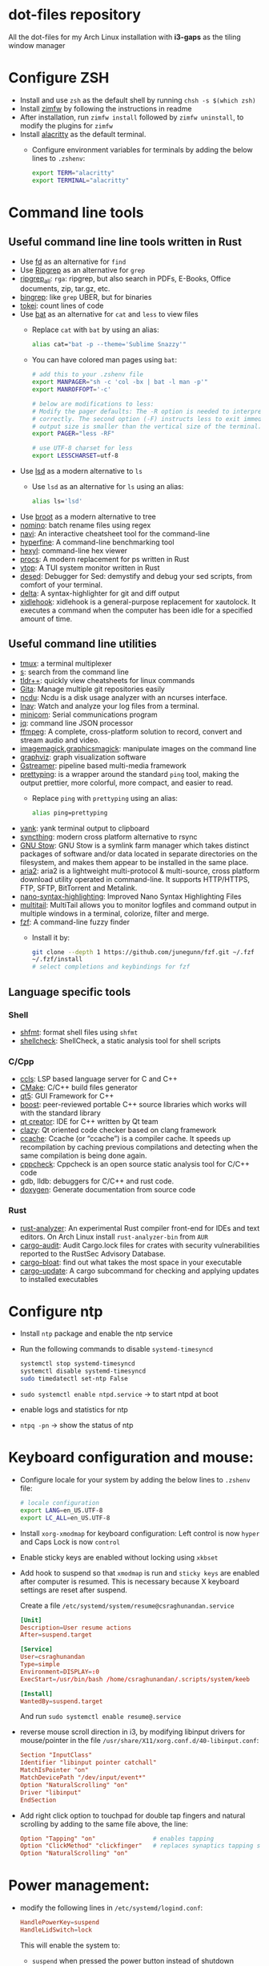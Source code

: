 * dot-files repository

  All the dot-files for my Arch Linux installation with *i3-gaps* as the tiling
  window manager
  
* Configure ZSH
  
  + Install and use ~zsh~ as the default shell by running ~chsh -s $(which zsh)~
  + Install [[https://github.com/zimfw/zimfw][zimfw]] by following the instructions in readme
  + After installation, run ~zimfw install~ followed by ~zimfw uninstall~, to
    modify the plugins for ~zimfw~
  + Install [[https://github.com/alacritty/alacritty][alacritty]]  as the default terminal.
    + Configure environment variables for terminals by adding the below lines to
      =.zshenv=:

      #+BEGIN_SRC bash
export TERM="alacritty"
export TERMINAL="alacritty"
#+END_SRC

    
* Command line tools
  
** Useful command line line tools written in Rust
   
   + Use [[https://github.com/sharkdp/fd][fd]] as an alternative for =find=
   + Use [[https://github.com/BurntSushi/ripgrep][Ripgrep]] as an alternative for =grep=
   + [[https://github.com/phiresky/ripgrep-all][ripgrep_all]]: =rga=: ripgrep, but also search in PDFs, E-Books, Office
     documents, zip, tar.gz, etc.
   + [[https://github.com/m4b/bingrep][bingrep]]: like ~grep~ UBER, but for binaries
   + [[https://github.com/XAMPPRocky/tokei][tokei]]: count lines of code
   + Use [[https://github.com/sharkdp/bat][bat]]  as an alternative for =cat= and =less= to view files
     + Replace =cat= with =bat= by using an alias:

       #+BEGIN_SRC bash
alias cat="bat -p --theme='Sublime Snazzy'"  
#+END_SRC

     + You can have colored man pages using =bat=:

       #+BEGIN_SRC bash
# add this to your .zshenv file
export MANPAGER="sh -c 'col -bx | bat -l man -p'"
export MANROFFOPT='-c'

# below are modifications to less:
# Modify the pager defaults: The -R option is needed to interpret ANSI colors
# correctly. The second option (-F) instructs less to exit immediately if the
# output size is smaller than the vertical size of the terminal.
export PAGER="less -RF"

# use UTF-8 charset for less
export LESSCHARSET=utf-8
#+END_SRC

   + Use [[https://github.com/Peltoche/lsd][lsd]] as a modern alternative to =ls=
     + Use =lsd= as an alternative for =ls= using an alias:

       #+BEGIN_SRC bash
alias ls='lsd'  
#+END_SRC

   + Use [[https://github.com/Canop/broot][broot]] as a modern alternative to tree
   + [[https://github.com/yaa110/nomino][nomino]]: batch rename files using regex
   + [[https://github.com/denisidoro/navi/][navi]]: An interactive cheatsheet tool for the command-line
   + [[https://github.com/sharkdp/hyperfine][hyperfine]]: A command-line benchmarking tool
   + [[https://github.com/sharkdp/hexyl][hexyl]]: command-line hex viewer 
   + [[https://github.com/dalance/procs/][procs]]: A modern replacement for ps written in Rust
   + [[https://github.com/cjbassi/ytop][ytop]]: A TUI system monitor written in Rust
   + [[https://github.com/SoptikHa2/desed][desed]]: Debugger for Sed: demystify and debug your sed scripts, from comfort
     of your terminal.
   + [[https://github.com/dandavison/delta][delta]]: A syntax-highlighter for git and diff output
   + [[https://github.com/jD91mZM2/xidlehook][xidlehook]]: xidlehook is a general-purpose replacement for xautolock. It
     executes a command when the computer has been idle for a specified amount
     of time.

** Useful command line utilities

   + [[https://github.com/tmux/tmux][tmux]]:  a terminal multiplexer
   + [[https://github.com/zquestz/s][s]]: search from the command line
   + [[https://github.com/isacikgoz/tldr][tldr++]]: quickly view cheatsheets for linux commands
   + [[https://github.com/nosarthur/gita][Gita]]: Manage multiple git repositories easily
   + [[https://dev.yorhel.nl/ncdu][ncdu]]: Ncdu is a disk usage analyzer with an ncurses interface.
   + [[https://lnav.org/][lnav]]: Watch and analyze your log files from a terminal.
   + [[https://salsa.debian.org/minicom-team/minicom][minicom]]: Serial communications program
   + [[https://github.com/stedolan/jq][jq]]: command line JSON processor
   + [[https://ffmpeg.org/][ffmpeg]]: A complete, cross-platform solution to record, convert and stream
     audio and video.
   + [[https://github.com/ImageMagick/ImageMagick][imagemagick]],[[http://www.graphicsmagick.org/index.html][graphicsmagick]]: manipulate images on the command line
   + [[https://graphviz.org/][graphviz]]: graph visualization software
   + [[https://gstreamer.freedesktop.org/][Gstreamer]]: pipeline based multi-media framework
   + [[https://github.com/denilsonsa/prettyping][prettyping]]: is a wrapper around the standard =ping= tool, making the output
     prettier, more colorful, more compact, and easier to read.
     + Replace =ping= with =prettyping= using an alias:

       #+BEGIN_SRC bash
alias ping=prettyping  
#+END_SRC

   + [[https://github.com/mptre/yank/][yank]]: yank terminal output to clipboard
   + [[https://github.com/syncthing/syncthing][syncthing]]: modern cross platform alternative to rsync
   + [[https://www.gnu.org/software/stow/][GNU Stow]]: GNU Stow is a symlink farm manager which takes distinct packages
     of software and/or data located in separate directories on the filesystem,
     and makes them appear to be installed in the same place.
   + [[https://github.com/aria2/aria2][aria2]]: aria2 is a lightweight multi-protocol & multi-source, cross platform
     download utility operated in command-line. It supports HTTP/HTTPS, FTP,
     SFTP, BitTorrent and Metalink.
   + [[https://github.com/scopatz/nanorc][nano-syntax-highlighting]]: Improved Nano Syntax Highlighting Files
   + [[https://www.vanheusden.com/multitail/][multitail]]: MultiTail allows you to monitor logfiles and command output in
     multiple windows in a terminal, colorize, filter and merge.
   + [[https://github.com/junegunn/fzf/][fzf]]: A command-line fuzzy finder 
     + Install it by:

       #+BEGIN_SRC bash
git clone --depth 1 https://github.com/junegunn/fzf.git ~/.fzf
~/.fzf/install
# select completions and keybindings for fzf  
#+END_SRC

** Language specific tools

*** Shell
    
   + [[https://github.com/mvdan/sh][shfmt]]: format shell files using =shfmt=
   + [[https://github.com/koalaman/shellcheck][shellcheck]]: ShellCheck, a static analysis tool for shell scripts

*** C/Cpp

    + [[https://github.com/MaskRay/ccls][ccls]]: LSP based language server for C and C++
    + [[https://cmake.org/][CMake]]: C/C++ build files generator
    + [[https://www.qt.io/][qt5]]: GUI Framework for C++
    + [[https://www.boost.org/][boost]]:  peer-reviewed portable C++ source libraries which works will with
      the standard library
    + [[https://www.qt.io/development-tools][qt creator]]: IDE for C++ written by Qt team
    + [[https://github.com/KDE/clazy][clazy]]: Qt oriented code checker based on clang framework
    + [[https://ccache.dev/][ccache]]: Ccache (or “ccache”) is a compiler cache. It speeds up
      recompilation by caching previous compilations and detecting when the same
      compilation is being done again.
    + [[http://cppcheck.sourceforge.net/][cppcheck]]: Cppcheck is an open source static analysis tool for C/C++ code
    + gdb, lldb: debuggers for C/C++ and rust code.
    + [[http://www.doxygen.nl/manual/index.html][doxygen]]: Generate documentation from source code

*** Rust

    + [[https://github.com/rust-analyzer/rust-analyzer][rust-analyzer]]: An experimental Rust compiler front-end for IDEs and text
      editors. On Arch Linux install =rust-analyzer-bin= from =AUR=
    + [[https://github.com/RustSec/cargo-audit][cargo-audit]]: Audit Cargo.lock files for crates with security
      vulnerabilities reported to the RustSec Advisory Database.
    + [[https://github.com/RazrFalcon/cargo-bloat][cargo-bloat]]: find out what takes the most space in your executable
    + [[https://github.com/nabijaczleweli/cargo-update][cargo-update]]: A cargo subcommand for checking and applying updates to
      installed executables

* Configure ntp
  - Install =ntp= package and enable the ntp service
  - Run the following commands to disable =systemd-timesyncd=
    #+begin_src bash
    systemctl stop systemd-timesyncd
    systemctl disable systemd-timesyncd
    sudo timedatectl set-ntp False
    #+end_src

  - =sudo systemctl enable ntpd.service= -> to start ntpd at boot
  - enable logs and statistics for ntp
  - =ntpq -pn= -> show the status of ntp  
  
* Keyboard configuration and mouse:
  + Configure locale for your system by adding the below lines to =.zshenv=
    file:

    #+BEGIN_SRC bash
# locale configuration
export LANG=en_US.UTF-8
export LC_ALL=en_US.UTF-8
#+END_SRC

  + Install ~xorg-xmodmap~ for keyboard configuration: Left control is now
    =hyper= and Caps Lock is now =control=
  + Enable sticky keys are enabled without locking using =xkbset=
  + Add hook to suspend so that =xmodmap= is run and =sticky keys= are enabled
    after computer is resumed. This is necessary because X keyboard settings are
    reset after suspend.

    Create a file =/etc/systemd/system/resume@csraghunandan.service=
    #+BEGIN_SRC conf
[Unit]
Description=User resume actions
After=suspend.target

[Service]
User=csraghunandan
Type=simple
Environment=DISPLAY=:0
ExecStart=/usr/bin/bash /home/csraghunandan/.scripts/system/keeb

[Install]
WantedBy=suspend.target
    #+END_SRC
    And run =sudo systemctl enable resume@.service=
    
  + reverse mouse scroll direction in i3, by modifying libinput drivers for
    mouse/pointer in the file =/usr/share/X11/xorg.conf.d/40-libinput.conf=:

      #+BEGIN_SRC conf
Section "InputClass"
Identifier "libinput pointer catchall"
MatchIsPointer "on"
MatchDevicePath "/dev/input/event*"
Option "NaturalScrolling" "on"
Driver "libinput"
EndSection
      #+END_SRC
     
  + Add right click option to touchpad for double tap fingers and natural
    scrolling by adding to the same file above, the line:
    #+BEGIN_SRC conf
Option "Tapping" "on"                # enables tapping
Option "ClickMethod" "clickfinger"   # replaces synaptics tapping setup
Option "NaturalScrolling" "on"
#+END_SRC

* Power management:
  + modify the following lines in ~/etc/systemd/logind.conf~:
    
    #+BEGIN_SRC conf
HandlePowerKey=suspend
HandleLidSwitch=lock
#+END_SRC

    This will enable the system to:
    + =suspend= when pressed the power button instead of shutdown
    + If the laptop lid is closed, =lock= the system
  + Use =i3lock= as the lockscreen for i3 and configure it like so:
    + Setup an alias for =i3lock=:

      #+BEGIN_SRC bash
alias i3lock="i3lock && echo mem > /sys/power/state"  
#+END_SRC
    + Use =xsslock= to run =i3lock= when the system is locked
    + Use =xidlehook= to lock the screen after 10mins of inactivity and suspend
      computer after 10more minutes of further inactivity

  + =TLP= and =thermald= for power management for laptops:
    - Enable =tlp.servce=
    - mask the systemd service =systemd-rfkill.service= and socket =systemd-rfkill.socket=
    - enable =thermald.service=. This will reduce the CPU clock if temperature
      exceeds a threshold
  + copy =low-battery-alert.service= and =low-battery-alert.timer= to
    =/etc/systemd/system/= and enable both of them by running =sudo systemctl
    enable low-battery-alert.service= and =sudo systemctl enable
    low-battery-alert.timer=.
    + Install =acpi= for fetching laptop battery status    
    

* Configure media related applications
  
  + Run ~mkdir -p ~/.config/mpd/playlists~ and enable ~mpd~ service by running:
    ~sudo systemctl enable mpd.service~
  + Use ~ncmpcpp~ as the client for =mpd=
  + Install ~mpDris2~ (from AUR) and enable it by running ~systemctl --user
    enable mpDris2~
  + Install =playerctl= and =pulseaudio-ctl= for media controls. This allows us
    to add notifications and maximum volume limit for system volume
  + Install =alsa= and =pulseaudio=: =alsa-utils=, =alsa-plugins=,
    =pluseaudio-alsa=
  + Use =VLC= as the media player for videos. Enable hardware acceleration for
    decoding by installing: =intel-media-driver=, =libva-utils=,
    =xf86-video-intel= and selecting the VAAPI backend for hardware decoding in
    settings for VLC
  + =pavucontrol= (controlling audio through UI)
  + Other media tools:
    + Gstreamer
    + ffmpeg, libav
    + imagemagick, graphicsmagick
    + graphviz
    + flac, faac
    + x264, x265
    + youtube-dl (download from youtube and other media sites)
    + Bluetooth configuration:
      + Install =bluez=, =bluez-utils= and =blueman= (front end for bluetooth)
      + Enable and start bluetooth service:

        #+BEGIN_SRC bash
    sudo systemctl enable bluetooth.service --now  
#+END_SRC

* Security
  
  + =KeepassXC= as the default password manager for linux. Also, enable the
    browser integration and install plugins for chrome and firefox
  + =ufw=: simple firewall for linux
    
    enable =ufw.service= after installation and run =sudo ufw default deny= to enable the firewall
  + change the default DNS resolver to =1.1.1.1= by editing the =nameserver=
    entry in =/etc/resolv.conf= and make it unwritable by running the command:
    =chattr +i /etc/resolv.conf=


* Reader applications
  
  + Use =Zathura= as the default reader
    + Install the following packages: =zathura-pdf-mupdf=, =zathura-djvu=, =zathura-cb=
    + Enable copy to clipboard by adding to =~/.config/zathura/zathurarc=:
    + Make =zathura= the default PDF reader for opening applications in firefox,
      or other GUI applications by modifying the =mineapps.list=
    + Make =zathura= the default =Reader= application by adding the following
      lines in your =.zshenv= file:

      #+BEGIN_SRC bash
export READER="zathura"  
#+END_SRC

  + Use =libreoffice-fresh= package for installing libreoffice
  + Dictionary and thesaurus config:
    + Install =artha= as the thesarus for linux. Bind its shortcut to =Hyper+Alt+t=
    + Install =goldendict= with websters 1828 dictionary by following: [[http://eduardosanchez.me/2015/09/07/installing-websters-revised-unabridged-dictionary-on-ubuntu-gnulinux/][this guide]] . Bind its shortcut to =Meta+Alt+t=
  + Install =hunspell=, =hunspell-en_US=, =hunspell-en_GB= for spell checker
  + Install =dictd= for English to other language dictionary translations
  + Install =texlive-most= and =pygments= for a complete latex environment
  + Install =pdf-tools= to be able to view PDF file inside emacs using =poppler=
  + Install =pandoc= for converting documents from one format to other 

* Configuring i3 and tools used
  
  + Install ~deadd-notification-center~ for getting notifications for  *i3*
    + Enable and start the =deadd-notification-center= service:

      #+BEGIN_SRC bash
sudo systemctl enable deadd-notification-center --now  
#+END_SRC

  + Install ~rofi~ as the application launcher
  + Use =i3blocks= as the bar for i3wm
  + Use =numlockx= to enable numlock functionality
  + Use =unclutter= to hide mouse pointer after a few seconds of idle time.
  + Use =feh= to set the wallpaper background
  + Use =i3lock= as the locker for i3wm
  + Use [[https://github.com/yshui/picom/][picom]] as the display compositor for i3. Install from =git=, for Archlinux,
    install using =picom-git= from AUR.
    + Use =experimental backends= option when running picom, otherwise the =glx=
      backend will not work.

    + To run =picom=, copy the systemd user service file(=picom.service=) to
      =/usr/lib/systemd/user/= and run the below command:

      #+BEGIN_SRC bash
# this needed as sometimes picom crashes when restarting i3 session
systemctl --user enable picom.service --now
#+END_SRC    
  + Use [[https://github.com/coldfix/udiskie][udiskie]] to get notifications and manage devices connected to the system.
  + Use [[https://github.com/naelstrof/maim][maim]] and =xdotool= to take desktop screenshots. =xdotool= is also used
    to get picture in picture effect using i3. The following are enabled in i3:
    - screenshot of entire screen
    - screenshot of active window
    - screenshot of region
    - copy selected region to clipboard
  + Install =xorg-backlight= brightness of the screen
  + Install =xorg-xinput= for enabling/disabling touchpad
  + Use [[https://github.com/cdown/clipmenu][clipmenu]] as the clipboard manager for Linux:
    + Enable and start the =clipmenud= service:

      #+BEGIN_SRC bash
sudo systemctl enable clipmenud --now  
#+END_SRC
    + set ~CM_LAUNCHER=rofi~, so that you can use rofi to view clipboard

  + Use =nm-applet= which will provide a tray for NetworkManger

  + Set =firefox-developer-edition= as the default browser by:

    #+BEGIN_SRC bash
gio mime x-scheme-handler/http firefox-developer-edition.desktop
gio mime x-scheme-handler/https firefox-developer-edition.desktop
#+END_SRC

  + Run =blueman-tray= to get a tray icon for bluetooth. This requires =blueman=
    to be installed
  + Install [[https://github.com/v1cont/yad][yad]] to get dialog popups. This is used for calendar when pressing
    date in i3bar
  + Install [[https://github.com/Airblader/xedgewarp][xedgewrap]] to allow mouse to wrap across multiple monitors
  + Install [[https://github.com/chmln/enact][enact]] to have automatic configuration of multiple monitors with
    hotplug support:

    #+BEGIN_SRC bash
# install enact using cargo
cargo install --git https://github.com/chmln/enact

# to use in i3, add this line to your config:
exec --no-startup-id enact --pos top --watch &
#+END_SRC

  + Install [[https://github.com/RasmusLindroth/i3keys][i3keys]] to list all the bindings made for i3wm in web or terminal

* Productivity tools

  + Install *Emacs28* from source by running:

    #+BEGIN_SRC bash
git clone --depth 1 master https://github.com/emacs-mirror/emacs
cd emacs
sh autogen.sh
./configure --with-modules --with-rsvg --with-dbus --with-imagemagick --without-pop --with-xft --with-xml2 --with-libotf --with-mailutils
# replce -jX, X is the number of cores in your machine
make -j8
make install
#+END_SRC

    + Optionally, you can also compile emacs native compilation branch, like so

      #+BEGIN_SRC bash
git clone --depth 1 master https://github.com/emacs-mirror/emacs -b feature/native-comp
cd emacs
sh autogen.sh
./configure --with-modules --with-rsvg --with-dbus --with-imagemagick --without-pop --with-xft --with-xml2 --with-libotf --with-mailutils --with-nativecomp
# replce -jX, X is the number of cores in your machine
make -j8 NATIVE_FAST_BOOT=1
make install  
#+END_SRC

      + Add the below line to =early-init.el=

        #+BEGIN_SRC emacs-lisp
;; comment out this line if you are not using emacs native compilation branch
;; native compile elisp files as they are loaded
(setq comp-deferred-compilation t)
#+END_SRC

    + Enable and run the systemd service for emacs:

      #+BEGIN_SRC bash
systemctl --user enable emacs --now
#+END_SRC

    + Change the =emacs.desktop= file to launch =emacsclient=, its located in
      =/usr/local/share/applications/emacs.desktop=:

      #+BEGIN_SRC conf
[Desktop Entry]
Name=Emacs
GenericName=Text Editor
Comment=Edit text
MimeType=text/english;text/plain;text/x-makefile;text/x-c++hdr;text/x-c++src;text/x-chdr;text/x-csrc;text/x-java;text/x-moc;text/x-pascal;text/x-tcl;text/x-tex;application/x-shellscript;text/x-c;text/x-c++;
Exec=/usr/local/bin/emacsclient -c -a '' %F
Icon=emacs
Type=Application
Terminal=false
Categories=Development;TextEditor;
StartupWMClass=Emacs
Keywords=Text;Editor;
#+END_SRC

    + Make =emacs= your default text editor by adding the below lines to your
      =.zshenv= file:

      #+BEGIN_SRC bash
export EDITOR="emacsclient -n -a \"\""
export VISUAL="emacsclient -n -a \"\""
#+END_SRC

    + Setup handy aliases for emacs by adding the below in your =.aliases= file:

      #+BEGIN_SRC bash
alias ec='emacsclient -nc -a ""'
alias eg='emacsclient -n -a ""'
alias et='TERM=xterm-256color emacsclient -t -a ""'
#+END_SRC
      + Now you can open emacs by conecting to the emacs daemon using
        emacsclient using: =ec=
      + You can open a file on the existing emacs frame by: =eg file-name=
      + Emacs configuration for =vterm= integration:

        #+BEGIN_SRC bash
function vterm_printf() {
	if [ -n "$TMUX" ]; then
		# tell tmux to pass the escape sequences through
		# (Source: http://permalink.gmane.org/gmane.comp.terminal-emulators.tmux.user/1324)
		printf "\ePtmux;\e\e]%s\007\e\\" "$1"
	elif [ "${TERM%%-*}" = "screen" ]; then
		# GNU screen (screen, screen-256color, screen-256color-bce)
		printf "\eP\e]%s\007\e\\" "$1"
	else
		printf "\e]%s\e\\" "$1"
	fi
}

if [ -n "$INSIDE_EMACS" ]; then
	vterm_prompt_end() {
		vterm_printf "51;A$(whoami)@$(hostname):$(pwd)"
	}
	PROMPT=$PROMPT'%{$(vterm_prompt_end)%}'
fi

if [[ "$INSIDE_EMACS" = 'vterm' ]]; then
	alias clear='vterm_printf "51;Evterm-clear-scrollback";tput clear'
fi
  
#+END_SRC


  + =Postman= for testing HTTP requests
  + =Zeal= for offline documentation
  + =Source Trail= for browsing C/Cpp and Python projects visually
  + Install LibreOffice from =libreoffice-fresh= (in AUR)
  + =Plantuml= for creating control flow and other diagrams
  + =dbeaver= (open source Database viewer)
  + =TeamViewr= for remote control
    + Enable and start teamviewer deamon in the background by:

      #+BEGIN_SRC bash
sudo sytemctl enable teamviewerd.service --now  
#+END_SRC
  + =Wireshark= for network analyzing. Install it with the following packages:
    =wireshark-qt=, =wireshark-cli=

* Appearance

  + Use =arc-gtk-theme= as the default theme and =paper-icon-theme= as the
    default icons set
  + Font sets for arch: =noto-fonts=, =noto-fonts-extra=, =noto-fonts-cjk=,
    =noto-fonts-emoji=, =otf-font-awesome=
    
    To install all the necessary font packages to fonts from display various
    langauges and emoji
  + Use =Iosevka SS08= as the default monospace font
  + Use =lxappearence= to change the font, icons and theme
  + Install =redshift= to warn the screen during night times to reduce eye strain
    + Enable and start: ~redshift~ by running

      #+BEGIN_SRC bash
  systemctl --user enable redshift-gtk.service --now  
  #+END_SRC


    + In order to allow access Redshift to use GeoClue2, add the following lines
      to ~/etc/geoclue/geoclue.conf~:
    #+begin_src conf
[redshift]
allowed=true
system=false
users=
    #+end_src

